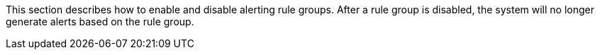 // :ks_include_id: 43829ece490644d8ba2c2e823ad90719
This section describes how to enable and disable alerting rule groups. After a rule group is disabled, the system will no longer generate alerts based on the rule group.